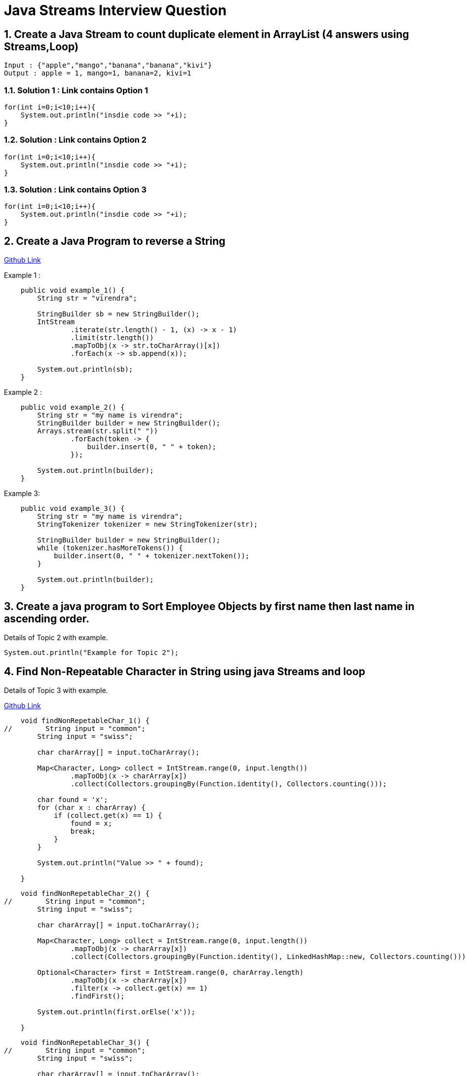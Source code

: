 = Java Streams Interview Question

:sectnums:
[[Q1]]
== Create a Java Stream to count duplicate element in ArrayList (4 answers using Streams,Loop)
....
Input : {"apple","mango","banana","banana","kivi"}
Output : apple = 1, mango=1, banana=2, kivi=1
....

=== Solution 1 : Link contains Option 1

```java

for(int i=0;i<10;i++){
    System.out.println("insdie code >> "+i);
}

```

=== Solution : Link contains Option 2

```java

for(int i=0;i<10;i++){
    System.out.println("insdie code >> "+i);
}

```

=== Solution : Link contains Option 3

```java

for(int i=0;i<10;i++){
    System.out.println("insdie code >> "+i);
}

```

:sectnums:
[[Q2]]
== Create a Java Program to reverse a String

https://github.com/talk2viren/java-interview-questions-examples/blob/main/src/test/java/com/example/java_interview_questions/streams/ReverseString.java[Github Link]

Example 1 :
[source,java]
----
    public void example_1() {
        String str = "virendra";

        StringBuilder sb = new StringBuilder();
        IntStream
                .iterate(str.length() - 1, (x) -> x - 1)
                .limit(str.length())
                .mapToObj(x -> str.toCharArray()[x])
                .forEach(x -> sb.append(x));

        System.out.println(sb);
    }
----

Example 2 :
----
    public void example_2() {
        String str = "my name is virendra";
        StringBuilder builder = new StringBuilder();
        Arrays.stream(str.split(" "))
                .forEach(token -> {
                    builder.insert(0, " " + token);
                });

        System.out.println(builder);
    }
----

Example 3:

----
    public void example_3() {
        String str = "my name is virendra";
        StringTokenizer tokenizer = new StringTokenizer(str);

        StringBuilder builder = new StringBuilder();
        while (tokenizer.hasMoreTokens()) {
            builder.insert(0, " " + tokenizer.nextToken());
        }

        System.out.println(builder);
    }
----


:sectnums:
[[Q3]]
== Create a java program to Sort Employee Objects by first name then last name in ascending order.
Details of Topic 2 with example.

[source,java]
----
System.out.println("Example for Topic 2");
----
:sectnums:
[[Q4]]
== Find Non-Repeatable Character in String using java Streams and loop
Details of Topic 3 with example.

https://github.com/talk2viren/java-interview-questions-examples/blob/main/src/test/java/com/example/java_interview_questions/core/Example1.java[Github Link]

[source,java]
----
    void findNonRepetableChar_1() {
//        String input = "common";
        String input = "swiss";

        char charArray[] = input.toCharArray();

        Map<Character, Long> collect = IntStream.range(0, input.length())
                .mapToObj(x -> charArray[x])
                .collect(Collectors.groupingBy(Function.identity(), Collectors.counting()));

        char found = 'x';
        for (char x : charArray) {
            if (collect.get(x) == 1) {
                found = x;
                break;
            }
        }

        System.out.println("Value >> " + found);

    }
----

[source,java]
----
    void findNonRepetableChar_2() {
//        String input = "common";
        String input = "swiss";

        char charArray[] = input.toCharArray();

        Map<Character, Long> collect = IntStream.range(0, input.length())
                .mapToObj(x -> charArray[x])
                .collect(Collectors.groupingBy(Function.identity(), LinkedHashMap::new, Collectors.counting()));

        Optional<Character> first = IntStream.range(0, charArray.length)
                .mapToObj(x -> charArray[x])
                .filter(x -> collect.get(x) == 1)
                .findFirst();

        System.out.println(first.orElse('x'));

    }
----

[source,java]
----
    void findNonRepetableChar_3() {
//        String input = "common";
        String input = "swiss";

        char charArray[] = input.toCharArray();

        Map<Character, Long> collect = IntStream.range(0, input.length())
                .mapToObj(x -> charArray[x])
                .collect(Collectors.groupingBy(Function.identity(), LinkedHashMap::new, Collectors.counting()));

        collect.entrySet()
                .stream().filter(x -> x.getValue() == 1)
                .limit(1)  // get first occurrence
                .forEach(System.out::println);

    }
----


[source,java]
----
    void findNonRepetableChar_4() {
        String input = "swiss";

        String[] split = input.split("");

        LinkedHashMap<String, Long> collect = Arrays.stream(split)
                .collect(Collectors.groupingBy(Function.identity(), LinkedHashMap::new, Collectors.counting()));

        collect.entrySet().stream().filter(x -> x.getValue() == 1)
                .limit(1)
                .forEach(System.out::println);
    }

----